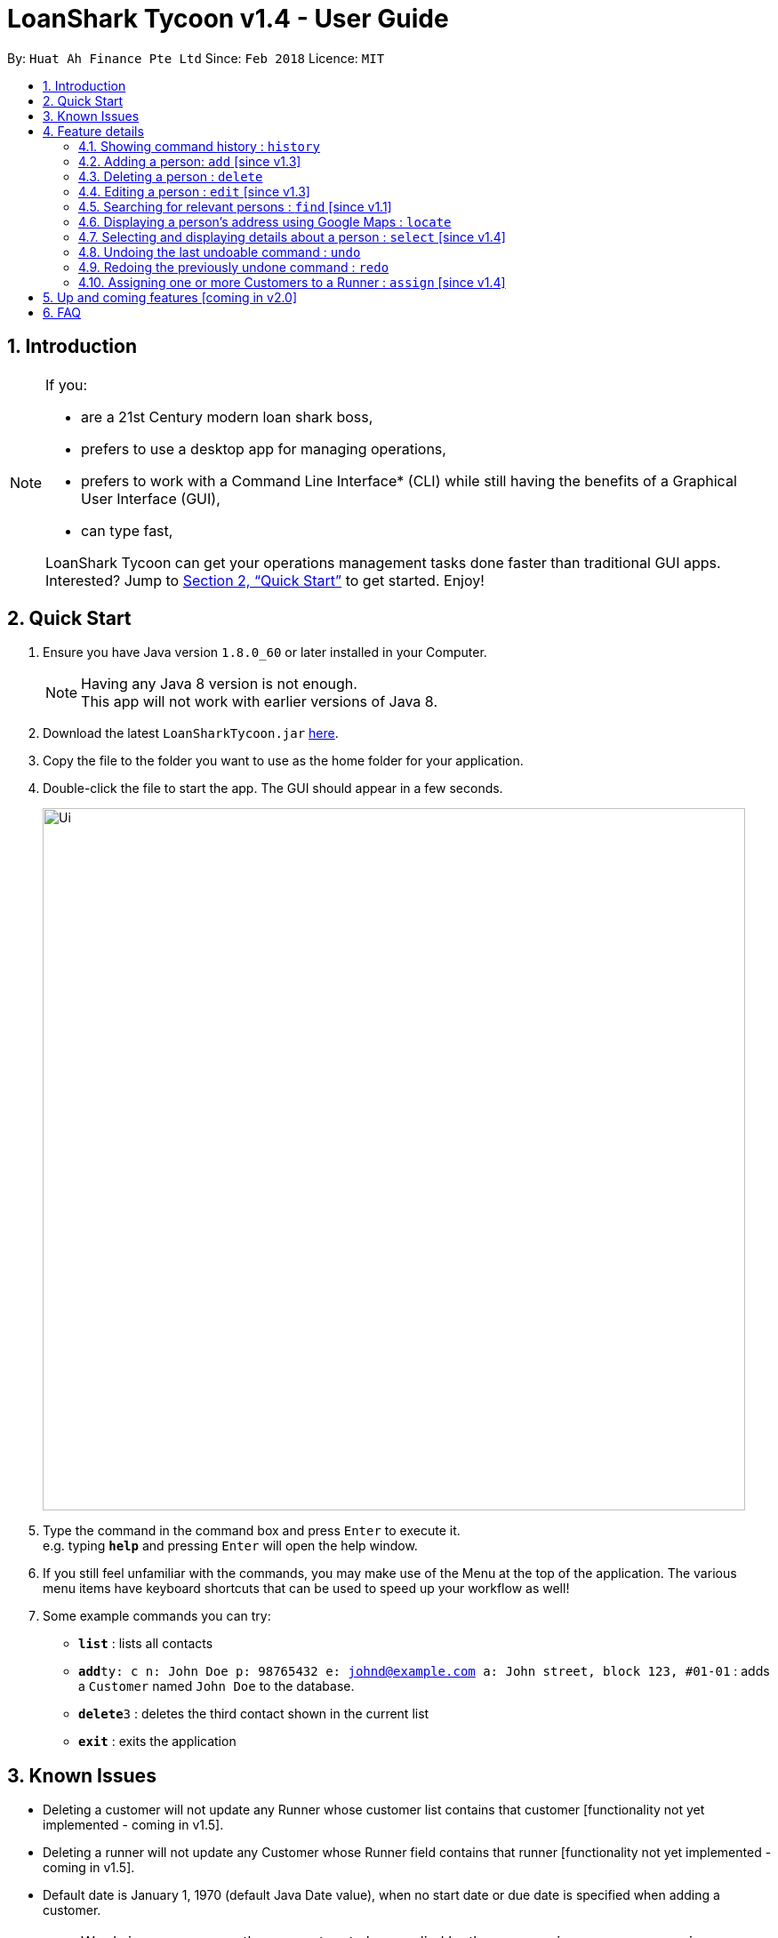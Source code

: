 = LoanShark Tycoon v1.4 - User Guide
:toc:
:toc-title:
:toc-placement: preamble
:sectnums:
:imagesDir: images
:stylesDir: stylesheets
:xrefstyle: full
:experimental:
ifdef::env-github[]
:tip-caption: :bulb:
:note-caption: :information_source:
endif::[]
:repoURL: https://github.com/CS2103JAN2018-F12-B4/main

By: `Huat Ah Finance Pte Ltd`      Since: `Feb 2018`      Licence: `MIT`

== Introduction
[NOTE]
====
If you:

* are a 21st Century modern loan shark boss,
* prefers to use a desktop app for managing operations,
* prefers to work with a Command Line Interface* (CLI) while still having the benefits of a Graphical User Interface (GUI),
* can type fast,

LoanShark Tycoon can get your operations management tasks done faster than traditional GUI apps. Interested? Jump to <<Quick Start>> to get
started. Enjoy!
====
== Quick Start

.  Ensure you have Java version `1.8.0_60` or later installed in your Computer.
+
[NOTE]
Having any Java 8 version is not enough. +
This app will not work with earlier versions of Java 8.
+
.  Download the latest `LoanSharkTycoon.jar` link:{repoURL}/releases[here].
.  Copy the file to the folder you want to use as the home folder for your application.
.  Double-click the file to start the app. The GUI should appear in a few seconds.
+
image::Ui.png[width="790"]
+
.  Type the command in the command box and press kbd:[Enter] to execute it. +
e.g. typing *`help`* and pressing kbd:[Enter] will open the help window.
.  If you still feel unfamiliar with the commands, you may make use of the Menu at the top of the application.
The various menu items have keyboard shortcuts that can be used to speed up your workflow as well!
.  Some example commands you can try:

* *`list`* : lists all contacts
* **`add`**`ty: c n: John Doe p: 98765432 e: johnd@example.com a: John street, block 123, #01-01` : adds a `Customer` named `John Doe` to the database.
* **`delete`**`3` : deletes the third contact shown in the current list
* *`exit`* : exits the application

== Known Issues
* Deleting a customer will not update any Runner whose customer list contains that customer
[functionality not yet implemented - coming in v1.5].
* Deleting a runner will not update any Customer whose Runner field contains that runner
[functionality not yet implemented - coming in v1.5].
* Default date is January 1, 1970 (default Java Date value), when no start date or due date
is specified when adding a customer.

[NOTE]
====
* Words in `UPPER_CASE` are the parameters to be supplied by the user e.g. in `add n: NAME`, `NAME` is a parameter which can be used as `add n: John Doe`.
* Items in square brackets are optional e.g `n: NAME [t: TAG]` can be used as `n: John Doe t: friend` or as `n: John Doe`.
* Items with `…`​ after them can be used multiple times including zero times e.g. `[t: TAG]...` can be used as `{nbsp}` (i.e. 0 times), `t: friend`, `t: friend t: family` etc.
* Parameters can be in any order e.g. if the command specifies `n: NAME p: PHONE_NUMBER`, `p: PHONE_NUMBER n: NAME` is also acceptable.
====

[%header,cols="1,2,8"]
|===
|Command
|Keyboard shortcut
|Syntax

|help
|kbd:[F1]
|`help`

|list (`l`)
|kbd:[F2]
|`list`

|history (`h`)
|kbd:[Ctrl+H]
|`history`
|exit
|kbd:[Ctrl+Q]
|`exit`

|clear (`c`)
|kbd:[Ctrl+Shift+C]
|`clear`

|add (`a`)
|kbd:[Ctrl+Space]
|`add n: NAME ty: r(or c) [p: PHONE_NUMBER] [e: EMAIL] [a: ADDRESS] [t: TAG] ...`

|delete (`d`)
|kbd:[Ctrl+D]
|`delete INDEX`

|edit (`e`)
|kbd:[Ctrl+E]
|`edit INDEX [n: NAME] [p: PHONE_NUMBER] [e: EMAIL] [a: ADDRESS] [t: TAG] ...`

|find (`f`)
|kbd:[Ctrl+F]
|`find [SPECIFIER] KEYWORD [MORE_KEYWORDS]`

|locate (`lo`)
|kbd:[Ctrl+L]
|`locate INDEX` +
`locate name/email/phone/address/tags`

|select (`s`)
|kbd:[Ctrl+S]
|`select INDEX`

|undo (`u`)
|kbd:[Ctrl+Z]
|`undo`

|redo (`r`)
|kbd:[Ctrl+Y]
|`redo`

|assign (`as`)
|kbd:[Ctrl+Shift+A]
|`assign RUNNER-INDEX c: CUSTOMER-INDEX [CUSTOMER-INDEX ...]`
|===

== Feature details

=== Showing command history : `history`

[NOTE]
====
* This command will list all the commands that you have previously entered in *reverse chronological order*.
* Pressing the kbd:[&uarr;] and kbd:[&darr;] arrows will display the previous and next input respectively in the command box.
====
***
=== Adding a person: `add` [since v1.3]

[NOTE]
====
* This command adds a new `Customer` or `Runner` with the specified details.
* A person can have any number of tags (including 0).
* `NAME` and `TYPE` must be provided. The other details are optional.
====

*Usage examples:*

====
 add n: John Doe ty: c p: 98765432 e: johnd@example.com a: John street, block 123, #01-01

_Adds a new `Customer` named "John Doe", with phone number "98765432", email address "johnd@example.com"
and address "John street, block 123, #01-01"._
====

====
 add n: Betsy Crowe ty: r t: friend e: betsycrowe@example.com a: Newgate Prison p: 1234567 t: criminal

_Adds a new `Runner` named "Betsy Crowe", with phone number "1234567", email address "betsycrowe@example.com"
and address "Newgate Prison"._
====
***
=== Deleting a person : `delete`

[NOTE]
====
* This command deletes the person associated with the specified `INDEX`.
** The `INDEX` refers to the index number shown in the most recent listing.
** The `INDEX` must be a *positive integer*: 1, 2, 3, ...
====

*Usage examples:*

====
 list
 delete 2

_Deletes the second person in the database._
====

====
 find Betsy
 delete 1

_Deletes the first person in the results of the `find` command._
====
***
=== Editing a person : `edit` [since v1.3]

[NOTE]
====
* This command edits the person associated with the specified `INDEX`.
** The `INDEX` refers to the index number shown in the last person listing.
** The `INDEX` must be a *positive integer*: 1, 2, 3, ...
* At least one of the optional fields must be provided.
* Existing values will be updated to the input values.
* When editing tags, the existing tags of the person will be removed i.e adding of tags is not cumulative.
* You can remove all the person's tags by typing `t:` without specifying any tags after it.
====

*Usage examples:*
====
 edit 1 p: 91234567 e: johndoe@example.com

_Edits the phone number and email address of the first person to be `91234567` and `johndoe@example.com` respectively._
====

====
 edit 2 n: Betsy Crower t:

_Edits the name of the second person to be `Betsy Crower` and clears all existing tags._
====
***
=== Searching for relevant persons : `find` [since v1.1]

[NOTE]
====
* This command searches for relevant persons with the specified information.
* Name, phone, email, address and tags are searched by default (no `SPECIFIER` or `-all` `SPECIFIERS`)
* Only one `SPECIFIER` can be used at a time.
* If more than one `SPECIFIER` is input, only the first will be considered. The others will be ignored.
* Description of `SPECIFIERS`:
** `-n` to search only names.
** `-p` to search only phones.
** `-e` to search only emails.
** `-a` to search only addresses.
** `-t` to search only tags.
* Persons matching at least one keyword will be returned (i.e. `OR` search). e.g. `Hans Bo` will return `Hans Gruber`, `Bo Yang`.
* The search is case insensitive. e.g `hans` will match `Hans`.
* The order of the keywords does not matter. e.g. `Hans Bo` will match `Bo Hans`.
* Only full words will be matched e.g. `Han` will not match `Hans`.
====

*Usage examples:*

====
 find John

_Returns all persons with name, address or tags matching `John`._
====

====
 find -all John

_Returns all persons with name, address or tags matching `John`._
====

====
 find Betsy Tim John

_Returns all persons with names, addresses or tags matching `Betsy`, `Tim`, or `John`._
====

====
 find -p 91234567

_Returns all persons with phone number "91234567"._
====
***
=== Displaying a person's address using Google Maps : `locate`

[NOTE]
====
* This command identifies a person by name, email, phone or tags and displays their address using Google Maps.
* Alternatively, this command displays the given address and displays the person associated with that address in the PersonListPanel.
====

*Usage examples:*

====
 locate David

_Locates the person with name "David" and displays his address on Google Maps._
====

====
 locate Blk 30

_Locates the address "Blk 30" on Google Maps and displays the person with that address in the PersonListPanel._
====
***
=== Selecting and displaying details about a person : `select` [since v1.4]

[NOTE]
====
* This command selects and displays details about the person associated with the specified `INDEX`.
** The `INDEX` refers to the index number shown in the last person listing.
** The `INDEX` must be a *positive integer*: 1, 2, 3, ...
====

*Usage examples:*

====
 list
 select 2

_Selects the second person in the database._
====

====
 find Betsy
 select 1

_Selects the first person from the results of the `find` command._
====
***
=== Undoing the last undoable command : `undo`

[NOTE]
====
* Undoable commands: those commands that modify the address book's content (`add`, `delete`, `edit` and `clear`).
* Only undoable commands can be undone.
====

*Usage examples:*

====
 delete 1
 list
 undo (reverses the "delete 1" command)
====

====
 select 1
 list
 undo

_The `undo` command fails as there are no undoable commands executed previously._
====

====
 delete 1
 clear
 undo (reverses the "clear" command)
 undo (reverses the "delete 1" command)
====
***
=== Redoing the previously undone command : `redo`

*Usage examples:*

====
 delete 1
 undo (reverses the "delete 1" command)
 redo (reapplies the "delete 1" command)
====

====
 delete 1
 redo

_The `redo` command fails as there are no `undo` commands executed previously._
====

====
 delete 1
 clear
 undo (reverses the "clear" command)
 undo (reverses the "delete 1" command)
 redo (reapplies the "delete 1" command)
 redo (reapplies the "clear" command)
====

***
=== Assigning one or more Customers to a Runner : `assign` [since v1.4]

[NOTE]
====
* This command assigns one or more `Customers` to a `Runner` according to a specified `RUNNER-INDEX`
and `CUSTOMER-INDICES`.
** Each `INDEX` refers to the index number shown in the last person listing.
** Each `INDEX` must be a *positive integer*: 1, 2, 3, ...
* The `RUNNER-INDEX`` must always be specified and at least one `CUSTOMER-INDEX` must be specified as well.
====

[NOTE]
====
* RUNNER-INDEX must be provided, and at least one CUSTOMER-INDEX must be provided
====
*Usage examples:*

====
`assign INDEX1 c: INDEX2`

_Assigns customer at `INDEX2` to Runner at `INDEX1` based on the last shown listing._
====

== Up and coming features [coming in v2.0]

// tag::dataencryption[]
* Adding multiple persons from an input file
// end::dataencryption[]
* Adding visitation history to `Customers`
* Adding job history to `Runners`
* Scheduling jobs for `Runners`
* Changing status of jobs for `Runners`
* Plotting a visitation route given a set of `Customers` and displaying it in Google Maps
* Show countdown timers for `Customers`
* Show a summary and analytics page on application start

== FAQ

[qanda]
How do I transfer my data to another Computer?::
Install the app in the other computer and overwrite the empty data file it creates with the file that contains
the data of your previous Address Book folder. By default, the path for the data file is "data/addressbook.xml".
How do I save my data?::
The state of the database is saved in the hard disk automatically after any command that changes the data.
Therefore, there is no need to save manually.
How can I report a bug or suggest improvements to this application?::
Open an issue https://github.com/CS2103JAN2018-F12-B4/main/issues[here]! We would love to hear your feedback.
What if I am a law enforcement officer?::
Huat Ah Finance Pte Ltd takes no responsibility for the actions of its users.
We just like to make software that makes a different to the world! :)
What if I am not a loan shark boss yet?::
Work hard and collect more protection money! Maybe one day you'll make it! ;)
//@@author